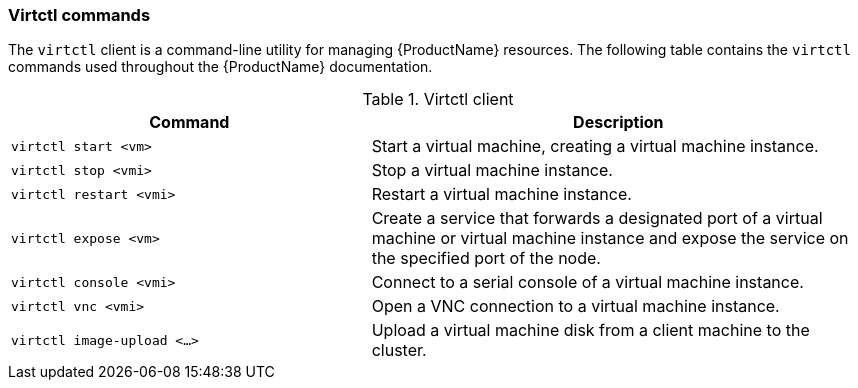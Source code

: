 [[virtctl-commands]]
=== Virtctl commands

The `virtctl` client is a command-line utility for managing {ProductName}
resources. The following table contains the `virtctl` commands used throughout
the {ProductName} documentation.

.Virtctl client

[width="100%",cols="42%,58%",options="header",]
|=======================================================================
|Command |Description
|`virtctl start <vm>` |Start a virtual machine, creating a virtual
machine instance.

|`virtctl stop <vmi>` |Stop a virtual machine instance.

|`virtctl restart <vmi>` |Restart a virtual machine instance.

|`virtctl expose <vm>` |Create a service that forwards a designated port
of a virtual machine or virtual machine instance and expose the service on
the specified port of the node.

|`virtctl console <vmi>` |Connect to a serial console of a virtual
machine instance.

|`virtctl vnc <vmi>` |Open a VNC connection to a virtual machine
instance.

|`virtctl image-upload <...>` |Upload a virtual machine disk from a client
machine to the cluster.
|=======================================================================



